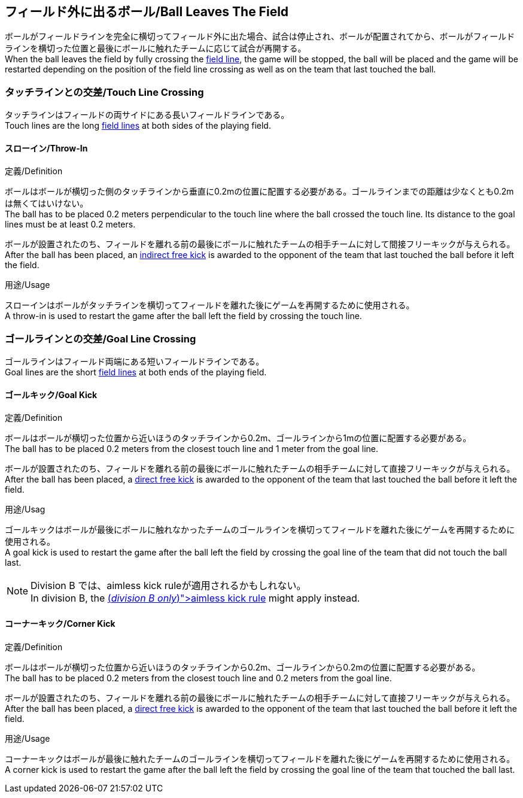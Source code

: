 == フィールド外に出るボール/Ball Leaves The Field
ボールがフィールドラインを完全に横切ってフィールド外に出た場合、試合は停止され、ボールが配置されてから、ボールがフィールドラインを横切った位置と最後にボールに触れたチームに応じて試合が再開する。 +
When the ball leaves the field by fully crossing the <<Field Lines, field line>>, the game will be stopped, the ball will be placed and the game will be restarted depending on the position of the field line crossing as well as on the team that last touched the ball.

=== タッチラインとの交差/Touch Line Crossing
タッチラインはフィールドの両サイドにある長いフィールドラインである。 +
Touch lines are the long <<Field Lines, field lines>> at both sides of the playing field.

==== スローイン/Throw-In
.定義/Definition
ボールはボールが横切った側のタッチラインから垂直に0.2mの位置に配置する必要がある。ゴールラインまでの距離は少なくとも0.2mは無くてはいけない。 +
The ball has to be placed 0.2 meters perpendicular to the touch line where the ball crossed the touch line. Its distance to the goal lines must be at least 0.2 meters.

ボールが設置されたのち、フィールドを離れる前の最後にボールに触れたチームの相手チームに対して間接フリーキックが与えられる。 +
After the ball has been placed, an <<Indirect Free Kick, indirect free kick>> is awarded to the opponent of the team that last touched the ball before it left the field.

.用途/Usage
スローインはボールがタッチラインを横切ってフィールドを離れた後にゲームを再開するために使用される。 +
A throw-in is used to restart the game after the ball left the field by crossing the touch line.

=== ゴールラインとの交差/Goal Line Crossing
ゴールラインはフィールド両端にある短いフィールドラインである。 +
Goal lines are the short <<Field Lines, field lines>> at both ends of the playing field.

==== ゴールキック/Goal Kick
.定義/Definition
ボールはボールが横切った位置から近いほうのタッチラインから0.2m、ゴールラインから1mの位置に配置する必要がある。 +
The ball has to be placed 0.2 meters from the closest touch line and 1 meter from the goal line.

ボールが設置されたのち、フィールドを離れる前の最後にボールに触れたチームの相手チームに対して直接フリーキックが与えられる。 +
After the ball has been placed, a <<Direct Free Kick, direct free kick>> is awarded to the opponent of the team that last touched the ball before it left the field.

.用途/Usag
ゴールキックはボールが最後にボールに触れなかったチームのゴールラインを横切ってフィールドを離れた後にゲームを再開するために使用される。 +
A goal kick is used to restart the game after the ball left the field by crossing the goal line of the team that did not touch the ball last.

NOTE: Division B では、aimless kick ruleが適用されるかもしれない。 +
In division B, the <<Aimless Kick [small]#(_division B only_)#, aimless kick rule>> might apply instead.

==== コーナーキック/Corner Kick
.定義/Definition
ボールはボールが横切った位置から近いほうのタッチラインから0.2m、ゴールラインから0.2mの位置に配置する必要がある。 +
The ball has to be placed 0.2 meters from the closest touch line and 0.2 meters from the goal line.

ボールが設置されたのち、フィールドを離れる前の最後にボールに触れたチームの相手チームに対して直接フリーキックが与えられる。 +
After the ball has been placed, a <<Direct Free Kick, direct free kick>> is awarded to the opponent of the team that last touched the ball before it left the field.

.用途/Usage
コーナーキックはボールが最後に触れたチームのゴールラインを横切ってフィールドを離れた後にゲームを再開するために使用される。 +
A corner kick is used to restart the game after the ball left the field by crossing the goal line of the team that touched the ball last.
